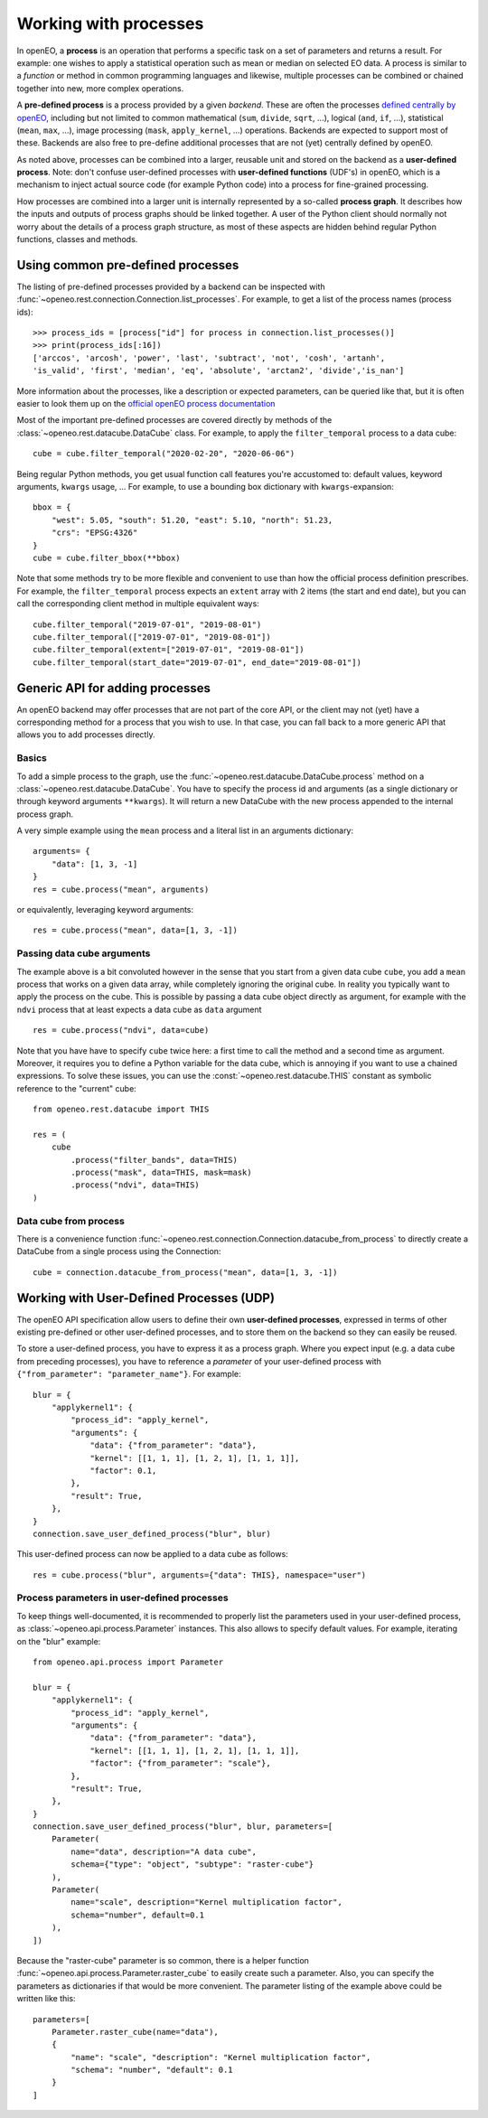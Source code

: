 ***********************
Working with processes
***********************

In openEO, a **process** is an operation that performs a specific task on
a set of parameters and returns a result. For example: one wishes to
apply a statistical operation such as mean or median on selected EO data.
A process is similar to a *function* or method in common programming languages
and likewise, multiple processes can be combined or chained together
into new, more complex operations.

A **pre-defined process** is a process provided by a given *backend*.
These are often the processes `defined centrally by openEO <https://openeo.org/documentation/1.0/processes.html>`_,
including but not limited to common
mathematical (``sum``, ``divide``, ``sqrt``, ...),
logical (``and``, ``if``, ...), statistical (``mean``, ``max``, ...),
image processing (``mask``, ``apply_kernel``, ...)
operations.
Backends are expected to support most of these.
Backends are also free to pre-define additional processes that are
not (yet) centrally defined by openEO.

As noted above, processes can be combined into a larger, reusable unit
and stored on the backend as a **user-defined process**.
Note: don't confuse user-defined processes with
**user-defined functions** (UDF's) in openEO, which is a mechanism to
inject actual source code (for example Python code) into a process
for fine-grained processing.

How processes are combined into a larger unit
is internally represented by a so-called **process graph**.
It describes how the inputs and outputs of process graphs
should be linked together.
A user of the Python client should normally not worry about
the details of a process graph structure, as most of these aspects
are hidden behind regular Python functions, classes and methods.



Using common pre-defined processes
===================================

The listing of pre-defined processes provided by a backend
can be inspected with :func:`~openeo.rest.connection.Connection.list_processes`.
For example, to get a list of the process names (process ids)::

    >>> process_ids = [process["id"] for process in connection.list_processes()]
    >>> print(process_ids[:16])
    ['arccos', 'arcosh', 'power', 'last', 'subtract', 'not', 'cosh', 'artanh',
    'is_valid', 'first', 'median', 'eq', 'absolute', 'arctan2', 'divide','is_nan']

More information about the processes, like a description
or expected parameters, can be queried like that,
but it is often easier to look them up on the
`official openEO process documentation <https://openeo.org/documentation/1.0/processes.html>`_


Most of the important pre-defined processes are covered directly by methods
of the :class:`~openeo.rest.datacube.DataCube` class.
For example, to apply the ``filter_temporal`` process to a data cube::

    cube = cube.filter_temporal("2020-02-20", "2020-06-06")

Being regular Python methods, you get usual function call features
you're accustomed to: default values, keyword arguments, ``kwargs`` usage, ...
For example, to use a bounding box dictionary with ``kwargs``-expansion::

    bbox = {
        "west": 5.05, "south": 51.20, "east": 5.10, "north": 51.23,
        "crs": "EPSG:4326"
    }
    cube = cube.filter_bbox(**bbox)

Note that some methods try to be more flexible and convenient to use
than how the official process definition prescribes.
For example, the ``filter_temporal`` process expects an ``extent`` array
with 2 items (the start and end date),
but you can call the corresponding client method in multiple equivalent ways::

    cube.filter_temporal("2019-07-01", "2019-08-01")
    cube.filter_temporal(["2019-07-01", "2019-08-01"])
    cube.filter_temporal(extent=["2019-07-01", "2019-08-01"])
    cube.filter_temporal(start_date="2019-07-01", end_date="2019-08-01"])



Generic API for adding processes
=================================

An openEO backend may offer processes that are not part of the core API,
or the client may not (yet) have a corresponding method
for a process that you wish to use.
In that case, you can fall back to a more generic API
that allows you to add processes directly.

Basics
------

To add a simple process to the graph, use
the :func:`~openeo.rest.datacube.DataCube.process` method
on a :class:`~openeo.rest.datacube.DataCube`.
You have to specify the process id and arguments
(as a single dictionary or through keyword arguments ``**kwargs``).
It will return a new DataCube with the new process appended
to the internal process graph.

A very simple example using the ``mean`` process and a
literal list in an arguments dictionary::

    arguments= {
        "data": [1, 3, -1]
    }
    res = cube.process("mean", arguments)

or equivalently, leveraging keyword arguments::

    res = cube.process("mean", data=[1, 3, -1])


Passing data cube arguments
----------------------------

The example above is a bit convoluted however in the sense that
you start from a given data cube ``cube``, you add a ``mean`` process
that works on a given data array, while completely ignoring the original cube.
In reality you typically want to apply the process on the cube.
This is possible by passing a data cube object directly as argument,
for example with the ``ndvi`` process that at least expects
a data cube as ``data`` argument ::

    res = cube.process("ndvi", data=cube)


Note that you have have to specify ``cube`` twice here:
a first time to call the method and a second time as argument.
Moreover, it requires you to define a Python variable for the data
cube, which is annoying if you want to use a chained expressions.
To solve these issues, you can use the :const:`~openeo.rest.datacube.THIS`
constant as symbolic reference to the "current" cube::

    from openeo.rest.datacube import THIS

    res = (
        cube
            .process("filter_bands", data=THIS)
            .process("mask", data=THIS, mask=mask)
            .process("ndvi", data=THIS)
    )


Data cube from process
-----------------------

There is a convenience function
:func:`~openeo.rest.connection.Connection.datacube_from_process`
to directly create a DataCube from a single process using the Connection::

    cube = connection.datacube_from_process("mean", data=[1, 3, -1])


Working with User-Defined Processes (UDP)
==========================================

The openEO API specification allow users to define their
own **user-defined processes**, expressed in terms of other
existing pre-defined or other user-defined processes,
and to store them on the backend so they can easily be reused.

To store a user-defined process, you have to express it as
a process graph.
Where you expect input (e.g. a data cube from preceding processes),
you have to reference a *parameter* of your user-defined process
with ``{"from_parameter": "parameter_name"}``.
For example::

    blur = {
        "applykernel1": {
            "process_id": "apply_kernel",
            "arguments": {
                "data": {"from_parameter": "data"},
                "kernel": [[1, 1, 1], [1, 2, 1], [1, 1, 1]],
                "factor": 0.1,
            },
            "result": True,
        },
    }
    connection.save_user_defined_process("blur", blur)

This user-defined process can now be applied to a data cube as follows::

    res = cube.process("blur", arguments={"data": THIS}, namespace="user")


Process parameters in user-defined processes
---------------------------------------------

To keep things well-documented, it is recommended to properly list
the parameters used in your user-defined process, as
:class:`~openeo.api.process.Parameter` instances.
This also allows to specify default values.
For example, iterating on the "blur" example::

    from openeo.api.process import Parameter

    blur = {
        "applykernel1": {
            "process_id": "apply_kernel",
            "arguments": {
                "data": {"from_parameter": "data"},
                "kernel": [[1, 1, 1], [1, 2, 1], [1, 1, 1]],
                "factor": {"from_parameter": "scale"},
            },
            "result": True,
        },
    }
    connection.save_user_defined_process("blur", blur, parameters=[
        Parameter(
            name="data", description="A data cube",
            schema={"type": "object", "subtype": "raster-cube"}
        ),
        Parameter(
            name="scale", description="Kernel multiplication factor",
            schema="number", default=0.1
        ),
    ])

Because the "raster-cube" parameter is so common,
there is a helper function :func:`~openeo.api.process.Parameter.raster_cube`
to easily create such a parameter.
Also, you can specify the parameters as dictionaries if that would be
more convenient.
The parameter listing of the example above could be written like this::

    parameters=[
        Parameter.raster_cube(name="data"),
        {
            "name": "scale", "description": "Kernel multiplication factor",
            "schema": "number", "default": 0.1
        }
    ]


